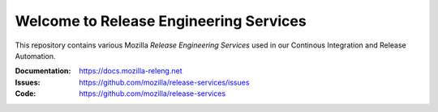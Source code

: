Welcome to Release Engineering Services
=======================================

This repository contains various Mozilla *Release Engineering Services* used in
our Continous Integration and Release Automation.

:Documentation: https://docs.mozilla-releng.net
:Issues: https://github.com/mozilla/release-services/issues
:Code: https://github.com/mozilla/release-services
